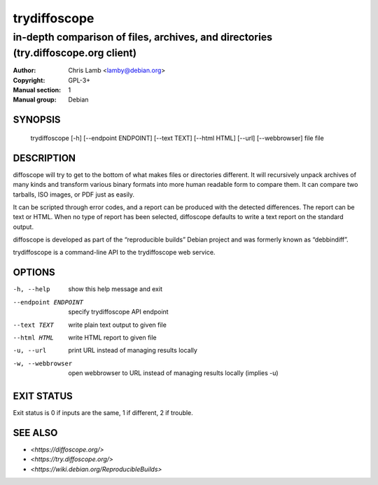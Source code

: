 ==============
 trydiffoscope
==============

-----------------------------------------------------------------------------------
in-depth comparison of files, archives, and directories (try.diffoscope.org client)
-----------------------------------------------------------------------------------

:Author: Chris Lamb <lamby@debian.org>
:Copyright: GPL-3+
:Manual section: 1
:Manual group: Debian

SYNOPSIS
========

  trydiffoscope [-h] [--endpoint ENDPOINT] [--text TEXT] [--html HTML] [--url] [--webbrowser] file file

DESCRIPTION
===========

diffoscope will try to get to the bottom of what makes files or
directories different. It will recursively unpack archives of many kinds
and transform various binary formats into more human readable form to
compare them. It can compare two tarballs, ISO images, or PDF just as
easily.

It can be scripted through error codes, and a report can be produced
with the detected differences. The report can be text or HTML.
When no type of report has been selected, diffoscope defaults
to write a text report on the standard output.

diffoscope is developed as part of the “reproducible builds” Debian
project and was formerly known as “debbindiff”.

trydiffoscope is a command-line API to the trydiffoscope web service.

OPTIONS
=======

-h, --help           show this help message and exit
--endpoint ENDPOINT  specify trydiffoscope API endpoint
--text TEXT          write plain text output to given file
--html HTML          write HTML report to given file
-u, --url            print URL instead of managing results locally
-w, --webbrowser     open webbrowser to URL instead of managing results
                     locally (implies -u)

EXIT STATUS
===========

Exit status is 0 if inputs are the same, 1 if different, 2 if trouble.

SEE ALSO
========

* `<https://diffoscope.org/>`
* `<https://try.diffoscope.org/>`
* `<https://wiki.debian.org/ReproducibleBuilds>`
